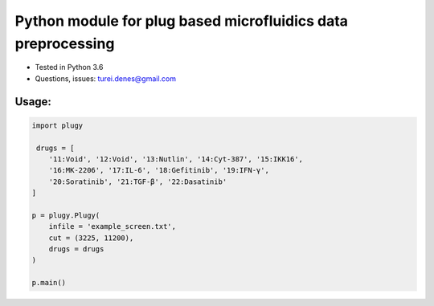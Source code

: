 *************************************************************
Python module for plug based microfluidics data preprocessing
*************************************************************

* Tested in Python 3.6
* Questions, issues: turei.denes@gmail.com

Usage:
######

.. code-block:: python
    
    import plugy

     drugs = [
        '11:Void', '12:Void', '13:Nutlin', '14:Cyt-387', '15:IKK16',
        '16:MK-2206', '17:IL-6', '18:Gefitinib', '19:IFN-γ',
        '20:Soratinib', '21:TGF-β', '22:Dasatinib'
    ]

    p = plugy.Plugy(
        infile = 'example_screen.txt',
        cut = (3225, 11200),
        drugs = drugs
    )

    p.main()
